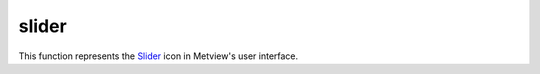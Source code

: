 
slider
=========================

.. container::
    
    .. container:: leftside

        .. image:: /_static/SLIDER.png
           :width: 48px

    .. container:: rightside

        This function represents the `Slider <https://confluence.ecmwf.int/display/METV/slider>`_ icon in Metview's user interface.


.. py:function:: slider(**kwargs)
  
    Description comes here!


    :param name: 
    :type name: str


    :param values: 
    :type values: str


    :param default: 
    :type default: number


    :param min: 
    :type min: number


    :param max: 
    :type max: number


    :param step: 
    :type step: number


    :param direction: 
    :type direction: str


    :param exclusive: 
    :type exclusive: str


    :param help: 
    :type help: str


    :param help_script_command: 
    :type help_script_command: str


    :rtype: None
